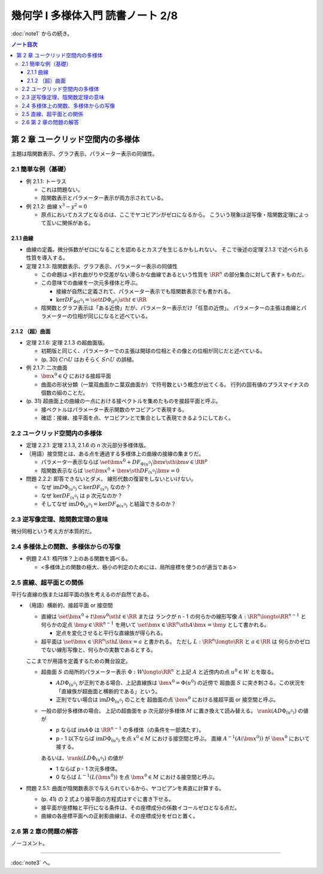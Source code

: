 ======================================================================
幾何学 I 多様体入門 読書ノート 2/8
======================================================================

:doc:`note1` からの続き。

.. contents:: ノート目次

第 2 章 ユークリッド空間内の多様体
======================================================================
主題は陰関数表示、グラフ表示、パラメーター表示の同値性。

2.1 簡単な例（基礎）
----------------------------------------------------------------------
* 例 2.1.1: トーラス

  * これは問題ない。
  * 陰関数表示とパラメーター表示が両方示されている。

* 例 2.1.2: 曲線 :math:`x^3 - y^2 = 0`

  * 原点においてカスプとなるのは、ここでヤコビアンがゼロになるから。
    こういう現象は逆写像・陰関数定理によって互いに関係がある。

2.1.1 曲線
~~~~~~~~~~~~~~~~~~~~~~~~~~~~~~~~~~~~~~~~~~~~~~~~~~~~~~~~~~~~~~~~~~~~~~
* 曲線の定義。微分係数がゼロになることを認めるとカスプを生じるかもしれない。
  そこで後述の定理 2.1.3 で述べられる性質を導入する。

* 定理 2.1.3: 陰関数表示、グラフ表示、パラメーター表示の同値性

  * この命題は <折れ曲がりや交差がない滑らかな曲線であるという性質を
    :math:`\RR^n` の部分集合に対して表す> ものだ。

  * この意味での曲線を一次元多様体と呼ぶ。

    * 接線が自然に定義されて、パラメーター表示でも陰関数表示でも書かれる。
    * :math:`\ker DF_{\Phi(t^0)} = \set{t D\Phi_{(t^0)} \sth t \in \RR}`

  * 陰関数とグラフ表示は「ある近傍」だが、パラメーター表示だけ「任意の近傍」。
    パラメーターの主張は曲線とパラメーターの位相が同じになると述べている。

2.1.2 （超）曲面
~~~~~~~~~~~~~~~~~~~~~~~~~~~~~~~~~~~~~~~~~~~~~~~~~~~~~~~~~~~~~~~~~~~~~~
* 定理 2.1.6: 定理 2.1.3 の超曲面版。

  * 初期版と同じく、パラメーターでの主張は開球の位相とその像との位相が同じだと述べている。
  * (p. 30) :math:`C \cap U` はおそらく :math:`S \cap U` の誤植。

* 例 2.1.7: 二次曲面

  * :math:`\bm{x^0} \in Q` における接超平面
  * 曲面の形状分類（一葉双曲面かニ葉双曲面か）で符号数という概念が出てくる。
    行列の固有値のプラスマイナスの個数の組のことだ。

* (p. 31) 超曲面上の曲線の一点における接ベクトルを集めたものを接超平面と呼ぶ。

  * 接ベクトルはパラメーター表示関数のヤコビアンで表現する。
  * 確認：接線、接平面を点、ヤコビアンとで集合として表現できるようにしておく。

2.2 ユークリッド空間内の多様体
----------------------------------------------------------------------
* 定理 2.2.1: 定理 2.1.3, 2.1.6 の n 次元部分多様体版。

* （用語）接空間とは、ある点を通過する多様体上の曲線の接線の集まりだ。

  * パラメーター表示ならば
    :math:`\set{\bm{x^0} + DF_{\Phi(u^0)}\bm{v} \sth \bm{v} \in \RR^p}`
  * 陰関数表示ならば
    :math:`\set{\bm{x^0} + \bm{v} \sth DF_{(x^0)} \bm{v} = 0}`

* 問題 2.2.2: 即答できないとダメ。
  線形代数の復習をしないといけない。

  * なぜ :math:`\text{im} D\Phi_{(u^0)} \subset \ker DF_{(x^0)}` なのか？
  * なぜ :math:`\ker DF_{(x^0)}` は p 次元なのか？
  * そしてなぜ :math:`\text{im} D\Phi_{(u^0)} = \ker DF_{\Phi(x^0)}` と結論できるのか？

2.3 逆写像定理、陰関数定理の意味
----------------------------------------------------------------------
微分同相という考え方が本質的だ。

2.4 多様体上の関数、多様体からの写像
----------------------------------------------------------------------
* 例題 2.4.1: 楕円体？上のある関数を調べる。

  * <多様体上の関数の極大、極小の判定のためには、局所座標を使うのが適当である>

2.5 直線、超平面との関係
----------------------------------------------------------------------
平行な直線の族または超平面の族を考えるのが自然である。

* （用語）横断的、接超平面 or 接空間

  * 直線は :math:`\set{\bm{x^0} + t\bm{v^0} \sth t \in \RR}` または
    ランクが n - 1 の何らかの線形写像 :math:`A: \RR^n \longto \RR^{n - 1}` と
    何らかの定点 :math:`\bm{y} \in \RR^{n - 1}` を用いて
    :math:`\set{\bm{x} \in \RR^n \sth A\bm{x} = \bm{y}}` として書かれる。

    * 定点を変化させると平行な直線族が得られる。

  * 超平面は :math:`\set{\bm{x} \in \RR^n \sth L\bm{x} = a}` と書かれる。
    ただし :math:`L: \RR^n \longto \RR` と :math:`a \in \RR` は
    何らかのゼロでない線形写像と、何らかの実数であるとする。

  ここまでが用語を定義するための舞台設定。

  * 超曲面 :math:`S` の局所的パラメーター表示 :math:`\Phi: W \longto \RR^n`
    と上記 :math:`A` と近傍内の点 :math:`u^0 \in W` とを取る。

    * :math:`A D\Phi_{(u^0)}` が正則である場合、上記直線族は :math:`\bm{x^0} = \Phi(u^0)` の近傍で
      超曲面 :math:`S` に突き刺さる。この状況を「直線族が超曲面と横断的である」という。

    * 正則でない場合は :math:`\operatorname{im}D\Phi_{(u^0)}` のことを
      超曲面の点 :math:`\bm{x^0}` における接超平面 or 接空間と呼ぶ。

  * 一般の部分多様体の場合。
    上記の超曲面を p 次元部分多様体 :math:`M` に置き換えて読み替える。
    :math:`\rank(A D\Phi_{(u^0)})` の値が

    * p ならば
      :math:`\operatorname{im} A\Phi` は :math:`\RR^{n - 1}` の多様体（の条件を一部満たす）。

    * p - 1 以下ならば
      :math:`\operatorname{im} D\Phi_{(u^0)}` を点 :math:`x^0 \in M` における接空間と呼ぶ。
      直線 :math:`A ^{-1}(A(\bm{x^0}))` が :math:`\bm{x^0}` において接する。

    あるいは、:math:`\rank(L D\Phi_{(u^0)})` の値が

    * 1 ならば p - 1 次元多様体。
    * 0 ならば :math:`L^{-1}(L(\bm{x^0}))` を点 :math:`\bm{x^0} \in M` における接空間と呼ぶ。

* 問題 2.5.1: 曲面が陰関数表示で与えられているから、ヤコビアンを素直に計算する。

  * (p. 41) の 2 式より接平面の方程式はすぐに書き下せる。
  * 接平面が座標軸と平行になる条件は、その座標成分の係数イコールゼロとなる点だ。
  * 曲線の各座標平面への正射影曲線は、その座標成分をゼロと置く。

2.6 第 2 章の問題の解答
----------------------------------------------------------------------
ノーコメント。

----

:doc:`note3` へ。
